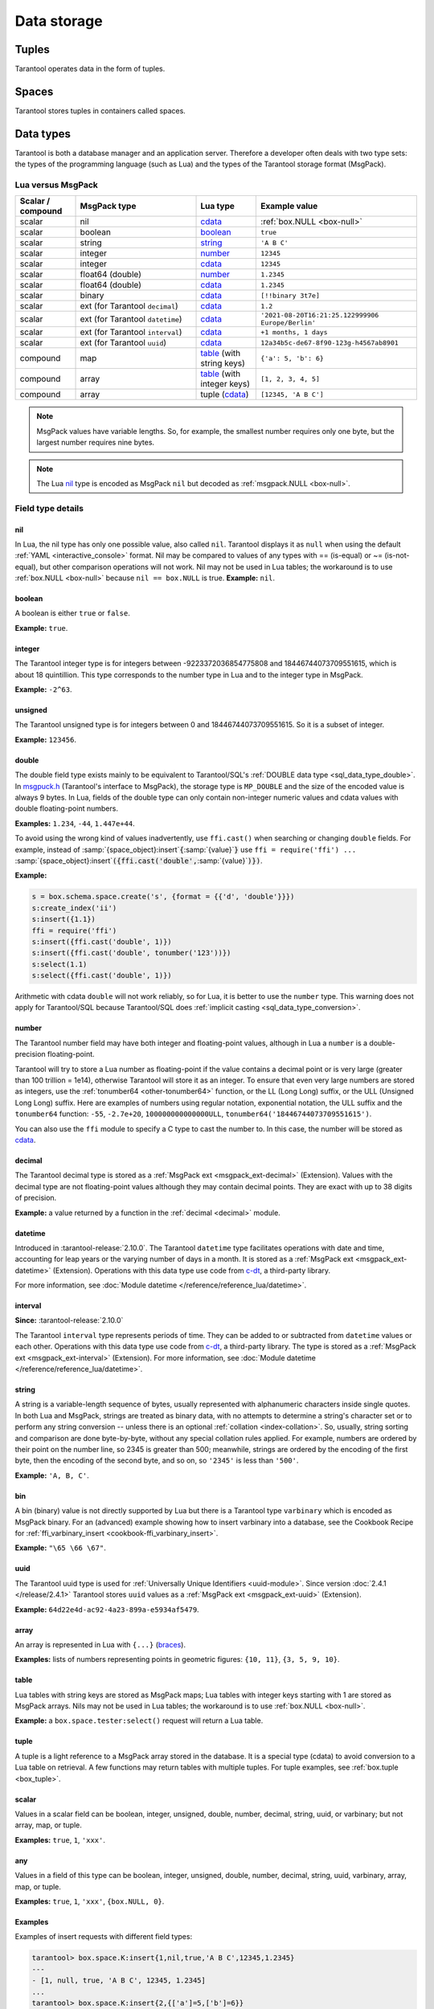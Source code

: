 Data storage
============

..  _index-box_tuple:

Tuples
------

Tarantool operates data in the form of tuples.

..  glossary::

    tuple
        A tuple is a group of data values in Tarantool's memory.
        Think of it as a "database record" or a "row".
        The data values in the tuple are called :term:`fields <field>`.

        When Tarantool returns a tuple value in the console,
        by default, it uses :ref:`YAML <interactive_console>` format,
        for example: ``[3, 'Ace of Base', 1993]``.

        Internally, Tarantool stores tuples as
        `MsgPack <https://en.wikipedia.org/wiki/MessagePack>`_ arrays.

    field
        Fields are distinct data values, contained in a tuple.
        They play the same role as "row columns" or "record fields" in relational databases,
        with a few improvements:

        *   fields can be composite structures, such as arrays or maps,
        *   fields don't need to have names.

        A given tuple may have any number of fields, and the fields may be of
        different :ref:`types <index-box_data-types>`.

        The field's number is the identifier of the field.
        Numbers are counted from base 1 in Lua and other 1-based languages,
        or from base 0 in languages like PHP or C/C++.
        So, ``1`` or ``0`` can be used in some contexts to refer to the first
        field of a tuple.

..  _index-box_space:

Spaces
------

Tarantool stores tuples in containers called spaces.

..  glossary::

    space
        In Tarantool, a space is a primary container that stores data.
        It is analogous to tables in relational databases.
        Spaces contain :term:`tuples <tuple>` -- the Tarantool name for
        database records.
        The number of tuples in a space is unlimited.

        At least one space is required to store data with Tarantool.
        Each space has the following attributes:

        *   a unique **name** specified by the user,
        *   a unique **numeric identifier** which can be specified by
            the user, but usually is assigned automatically by Tarantool,
        *   an **engine**: *memtx* (default) --- in-memory engine,
            fast but limited in size, or *vinyl* --- on-disk engine for huge data sets.

        To be functional, a space also needs to have a :ref:`primary index <index-box_index>`.
        It can also have secondary indexes.

..  _index-box_data-types:

Data types
----------

Tarantool is both a database manager and an application server.
Therefore a developer often deals with two type sets:
the types of the programming language (such as Lua) and
the types of the Tarantool storage format (MsgPack).

..  _index-box_lua-vs-msgpack:

Lua versus MsgPack
~~~~~~~~~~~~~~~~~~

..  container:: table

    ..  list-table::
        :widths: 15 30 15 40
        :header-rows: 1

        *   -   Scalar / compound
            -   MsgPack type
            -   Lua type
            -   Example value
        *   -   scalar
            -   nil
            -   `cdata`_
            -   :ref:`box.NULL <box-null>`
        *   -   scalar
            -   boolean
            -   `boolean`_
            -   ``true``
        *   -   scalar
            -   string
            -   `string`_
            -   ``'A B C'``
        *   -   scalar
            -   integer
            -   `number`_
            -   ``12345``
        *   -   scalar
            -   integer
            -   `cdata`_
            -   ``12345``
        *   -   scalar
            -   float64 (double)
            -   `number`_
            -   ``1.2345``
        *   -   scalar
            -   float64 (double)
            -   `cdata`_
            -   ``1.2345``
        *   -   scalar
            -   binary
            -   `cdata`_
            -   ``[!!binary 3t7e]``
        *   -   scalar
            -   ext (for Tarantool ``decimal``)
            -   `cdata`_
            -   ``1.2``
        *   -   scalar
            -   ext (for Tarantool ``datetime``)
            -   `cdata`_
            -   ``'2021-08-20T16:21:25.122999906 Europe/Berlin'``
        *   -   scalar
            -   ext (for Tarantool ``interval``)
            -   `cdata`_
            -   ``+1 months, 1 days``
        *   -   scalar
            -   ext (for Tarantool ``uuid``)
            -   `cdata`_
            -   ``12a34b5c-de67-8f90-123g-h4567ab8901``
        *   -   compound
            -   map
            -   `table`_ (with string keys)
            -   ``{'a': 5, 'b': 6}``
        *   -   compound
            -   array
            -   `table`_ (with integer keys)
            -   ``[1, 2, 3, 4, 5]``
        *   -   compound
            -   array
            -   tuple (`cdata`_)
            -   ``[12345, 'A B C']``

..  _boolean: http://www.lua.org/pil/2.2.html
..  _string: http://www.lua.org/pil/2.4.html
..  _number: http://www.lua.org/pil/2.3.html
..  _table: http://www.lua.org/pil/2.5.html
..  _cdata: http://luajit.org/ext_ffi.html#call

..  note::

    MsgPack values have variable lengths.
    So, for example, the smallest number requires only one byte, but the largest number
    requires nine bytes.

..  note::
    
    The Lua `nil <http://www.lua.org/pil/2.1.html>`_ type is encoded as MsgPack ``nil`` but
    decoded as :ref:`msgpack.NULL <box-null>`.

..  _index_box_field_type_details:

Field type details
~~~~~~~~~~~~~~~~~~

..  _index-box_nil:

nil
***

In Lua, the nil type has only one possible value, also called ``nil``.
Tarantool displays it as ``null`` when using the default
:ref:`YAML <interactive_console>` format.
Nil may be compared to values of any types with == (is-equal)
or ~= (is-not-equal), but other comparison operations will not work.
Nil may not be used in Lua tables; the workaround is to use
:ref:`box.NULL <box-null>` because ``nil == box.NULL`` is true.
**Example:** ``nil``.

..  _index-box_boolean:

boolean
*******

A boolean is either ``true`` or ``false``.

**Example:** ``true``.

..  _index-box_integer:

integer
*******

The Tarantool integer type is for integers between
-9223372036854775808 and 18446744073709551615, which is about 18 quintillion.
This type corresponds to the number type in Lua and to the integer type in MsgPack.

**Example:** ``-2^63``.

..  _index-box_unsigned:

unsigned
********

The Tarantool unsigned type is for integers between
0 and 18446744073709551615. So it is a subset of integer.

**Example:** ``123456``.

..  _index-box_double:

double
******

The double field type exists
mainly to be equivalent to Tarantool/SQL's
:ref:`DOUBLE data type <sql_data_type_double>`.
In `msgpuck.h <https://github.com/rtsisyk/msgpuck>`_ (Tarantool's interface to MsgPack),
the storage type is ``MP_DOUBLE`` and the size of the encoded value is always 9 bytes.
In Lua, fields of the double type can only contain non-integer numeric values and
cdata values with double floating-point numbers.

**Examples:** ``1.234``, ``-44``, ``1.447e+44``.

To avoid using the wrong kind of values inadvertently, use
``ffi.cast()`` when searching or changing ``double`` fields.
For example, instead of
:samp:`{space_object}:insert`:code:`{`:samp:`{value}`:code:`}`
use
``ffi = require('ffi') ...``
:samp:`{space_object}:insert`:code:`({ffi.cast('double',`:samp:`{value}`:code:`)})`.

**Example:**

..  code-block:: tarantoolsession

    s = box.schema.space.create('s', {format = {{'d', 'double'}}})
    s:create_index('ii')
    s:insert({1.1})
    ffi = require('ffi')
    s:insert({ffi.cast('double', 1)})
    s:insert({ffi.cast('double', tonumber('123'))})
    s:select(1.1)
    s:select({ffi.cast('double', 1)})

Arithmetic with cdata ``double`` will not work reliably, so
for Lua, it is better to use the ``number`` type.
This warning does not apply for Tarantool/SQL because
Tarantool/SQL does
:ref:`implicit casting <sql_data_type_conversion>`.

..  _index-box_number:

number
******

The Tarantool number field may have both
integer and floating-point values, although in Lua a ``number``
is a double-precision floating-point.

Tarantool will try to store a Lua number as
floating-point if the value contains a decimal point or is very large
(greater than 100 trillion = 1e14), otherwise Tarantool will store it as an integer.
To ensure that even very large numbers are stored as integers, use the
:ref:`tonumber64 <other-tonumber64>` function, or the LL (Long Long) suffix,
or the ULL (Unsigned Long Long) suffix.
Here are examples of numbers using regular notation, exponential notation,
the ULL suffix and the ``tonumber64`` function:
``-55``, ``-2.7e+20``, ``100000000000000ULL``, ``tonumber64('18446744073709551615')``.

You can also use the ``ffi`` module to specify a C type to cast the number to.
In this case, the number will be stored as `cdata`_.

..  _index-box_decimal:

decimal
*******

The Tarantool decimal type is stored as a :ref:`MsgPack ext <msgpack_ext-decimal>` (Extension).
Values with the decimal type are not floating-point values although
they may contain decimal points.
They are exact with up to 38 digits of precision.

**Example:** a value returned by a function in the :ref:`decimal <decimal>` module.

..  _index-box_datetime:

datetime
********

Introduced in :tarantool-release:`2.10.0`.
The Tarantool ``datetime`` type facilitates operations with date and time,
accounting for leap years or the varying number of days in a month.
It is stored as a :ref:`MsgPack ext <msgpack_ext-datetime>` (Extension).
Operations with this data type use code from `c-dt <https://github.com/tarantool/c-dt>`_, a third-party library.

For more information, see :doc:`Module datetime </reference/reference_lua/datetime>`.

..  _index-box_interval:

interval
********

**Since:** :tarantool-release:`2.10.0`

The Tarantool ``interval`` type represents periods of time.
They can be added to or subtracted from ``datetime`` values or each other.
Operations with this data type use code from `c-dt <https://github.com/tarantool/c-dt>`_, a third-party library.
The type is stored as a :ref:`MsgPack ext <msgpack_ext-interval>` (Extension).
For more information, see :doc:`Module datetime </reference/reference_lua/datetime>`.

..  _index-box_string:

string
******

A string is a variable-length sequence of bytes, usually represented with
alphanumeric characters inside single quotes. In both Lua and MsgPack, strings
are treated as binary data, with no attempts to determine a string's
character set or to perform any string conversion -- unless there is an optional
:ref:`collation <index-collation>`.
So, usually, string sorting and comparison are done byte-by-byte, without any special
collation rules applied.
For example, numbers are ordered by their point on the number line, so 2345 is
greater than 500; meanwhile, strings are ordered by the encoding of the first
byte, then the encoding of the second byte, and so on, so ``'2345'`` is less than ``'500'``.

**Example:** ``'A, B, C'``.

..  _index-box_bin:

bin
***

A bin (binary) value is not directly supported by Lua but there is
a Tarantool type ``varbinary`` which is encoded as MsgPack binary.
For an (advanced) example showing how to insert varbinary into a database,
see the Cookbook Recipe for :ref:`ffi_varbinary_insert <cookbook-ffi_varbinary_insert>`.

**Example:** ``"\65 \66 \67"``.

..  _index-box_uuid:

uuid
****

The Tarantool uuid type is used for
:ref:`Universally Unique Identifiers <uuid-module>`.
Since version :doc:`2.4.1 </release/2.4.1>` Tarantool stores
``uuid`` values as a :ref:`MsgPack ext <msgpack_ext-uuid>` (Extension).

**Example:** ``64d22e4d-ac92-4a23-899a-e5934af5479``.

..  _index-box_array:

array
*****

An array is represented in Lua with ``{...}`` (`braces <https://www.lua.org/pil/11.1.html>`_).

**Examples:** lists of numbers representing points in geometric figures:
``{10, 11}``, ``{3, 5, 9, 10}``.

..  _index-box_table:

table
*****

Lua tables with string keys are stored as MsgPack maps;
Lua tables with integer keys starting with 1 are stored as MsgPack arrays.
Nils may not be used in Lua tables; the workaround is to use
:ref:`box.NULL <box-null>`.

**Example:** a ``box.space.tester:select()`` request will return a Lua table.

..  _index-box_tuple_ref:

tuple
*****

A tuple is a light reference to a MsgPack array stored in the database.
It is a special type (cdata) to avoid conversion to a Lua table on retrieval.
A few functions may return tables with multiple tuples. For tuple examples,
see :ref:`box.tuple <box_tuple>`.

..  _index-box_scalar:

scalar
******

Values in a scalar field can be boolean, integer, unsigned, double,
number, decimal, string, uuid, or varbinary; but not array, map, or tuple.

**Examples:** ``true``, ``1``, ``'xxx'``.

..  _index-box_any:

any
***

Values in a field of this type can be boolean, integer, unsigned, double,
number, decimal, string, uuid, varbinary, array, map, or tuple.

**Examples:** ``true``, ``1``, ``'xxx'``, ``{box.NULL, 0}``.


.. _examples_different_field_types:

Examples
********

Examples of insert requests with different field types:

..  code-block:: tarantoolsession

    tarantool> box.space.K:insert{1,nil,true,'A B C',12345,1.2345}
    ---
    - [1, null, true, 'A B C', 12345, 1.2345]
    ...
    tarantool> box.space.K:insert{2,{['a']=5,['b']=6}}
    ---
    - [2, {'a': 5, 'b': 6}]
    ...
    tarantool> box.space.K:insert{3,{1,2,3,4,5}}
    ---
    - [3, [1, 2, 3, 4, 5]]
    ...

Indexed field types
~~~~~~~~~~~~~~~~~~~

To learn more about what values can be stored in indexed fields, read the
:ref:`Indexes <index-box_indexed-field-types>` section.

..  _index-collation:

Collations
----------

By default, when Tarantool compares strings, it uses the so-called
**binary collation**.
It only considers the numeric value of each byte in a string.
For example, the encoding of ``'A'`` (what used to be called the "ASCII value") is 65,
the encoding of ``'B'`` is 66, and the encoding of ``'a'`` is 98.
Therefore, if the string is encoded with ASCII or UTF-8, then ``'A' < 'B' < 'a'``.

Binary collation is the best choice for fast deterministic simple maintenance and searching
with Tarantool indexes.

But if you want the ordering that you see in phone books and dictionaries,
then you need Tarantool's optional collations, such as ``unicode`` and
``unicode_ci``, which allow for ``'a' < 'A' < 'B'`` and ``'a' == 'A' < 'B'``
respectively.

**The unicode and unicode_ci optional collations** use the ordering according to the
`Default Unicode Collation Element Table (DUCET) <http://unicode.org/reports/tr10/#Default_Unicode_Collation_Element_Table>`_
and the rules described in
`Unicode® Technical Standard #10 Unicode Collation Algorithm (UTS #10 UCA) <http://unicode.org/reports/tr10>`_.
The only difference between the two collations is about
`weights <https://unicode.org/reports/tr10/#Weight_Level_Defn>`_:

*   ``unicode`` collation observes L1, L2, and L3 weights (strength = 'tertiary');
*   ``unicode_ci`` collation observes only L1 weights (strength = 'primary'), so for example ``'a' == 'A' == 'á' == 'Á'``.

As an example, take some Russian words:

..  code-block:: text

    'ЕЛЕ'
    'елейный'
    'ёлка'
    'еловый'
    'елозить'
    'Ёлочка'
    'ёлочный'
    'ЕЛь'
    'ель'

...and show the difference in ordering and selecting by index:

*   with ``unicode`` collation:

    ..  code-block:: tarantoolsession

        tarantool> box.space.T:create_index('I', {parts = {{field = 1, type = 'str', collation='unicode'}}})
        ...
        tarantool> box.space.T.index.I:select()
        ---
        - - ['ЕЛЕ']
          - ['елейный']
          - ['ёлка']
          - ['еловый']
          - ['елозить']
          - ['Ёлочка']
          - ['ёлочный']
          - ['ель']
          - ['ЕЛь']
        ...
        tarantool> box.space.T.index.I:select{'ЁлКа'}
        ---
        - []
        ...

*   with ``unicode_ci`` collation:

    ..  code-block:: tarantoolsession

        tarantool> box.space.T:create_index('I', {parts = {{field = 1, type ='str', collation='unicode_ci'}}})
        ...
        tarantool> box.space.T.index.I:select()
        ---
        - - ['ЕЛЕ']
          - ['елейный']
          - ['ёлка']
          - ['еловый']
          - ['елозить']
          - ['Ёлочка']
          - ['ёлочный']
          - ['ЕЛь']
        ...
        tarantool> box.space.T.index.I:select{'ЁлКа'}
        ---
        - - ['ёлка']
        ...


In all, collation involves much more than these simple examples of
upper case / lower case and accented / unaccented equivalence in alphabets.
We also consider variations of the same character, non-alphabetic writing systems,
and special rules that apply for combinations of characters.

For English, Russian, and most other languages and use cases, use the "unicode" and "unicode_ci" collations.
If you need Cyrillic letters 'Е' and 'Ё' to have the same level-1 weights,
try the Kyrgyz collation.

**The tailored optional collations**: for other languages, Tarantool supplies tailored collations for every
modern language that has more than a million native speakers, and
for specialized situations such as the difference between dictionary
order and telephone book order.
Run ``box.space._collation:select()`` to see the complete list.

The tailored collation names have the form
``unicode_[language code]_[strength]``, where language code is a standard
2-character or 3-character language abbreviation, and strength is ``s1``
for "primary strength" (level-1 weights), ``s2`` for "secondary", ``s3`` for "tertiary".
Tarantool uses the same language codes as the ones in the "list of tailorable locales" on man pages of
`Ubuntu <http://manpages.ubuntu.com/manpages/bionic/man3/Unicode::Collate::Locale.3perl.html>`_ and
`Fedora <http://www.polarhome.com/service/man/?qf=Unicode%3A%3ACollate%3A%3ALocale&af=0&tf=2&of=Fedora>`_.
Charts explaining the precise differences from DUCET order are
in the
`Common Language Data Repository <https://unicode.org/cldr/charts/30/collation>`_.

..  _index-constraints:

Constraints
-----------

For better control over stored data, Tarantool supports **constraints** – user-defined
limitations on the values of certain fields or entire tuples. Together with data types,
constraints allow limiting the ranges of available field values both syntactically and semantically.

For example, the field ``age`` typically has the ``number`` type, so it cannot store
strings or boolean values. However, it can still have values that don't make sense,
such as negative numbers. This is where constraints come to help.

..  _index-constraint_types:

Constraint types
~~~~~~~~~~~~~~~~

There are two types of constraints in Tarantool:

*   *Field constraints* check that the value being assigned to a field
    satisfies a given condition. For example, ``age`` must be non-negative.

*   *Tuple constraints* check complex conditions that can involve all fields of
    a tuple. For example, a tuple contains a date in three fields:
    ``year``, ``month``, and ``day``. You can validate ``day`` values based on
    the ``month`` value (and even ``year`` if you consider leap years).

Field constraints work faster, while tuple constraints allow implementing
a wider range of limitations.

..  _index-constraint_functions:

Constraint functions
~~~~~~~~~~~~~~~~~~~~

Constraints use stored Lua functions, which must return ``true`` when the constraint
is satisfied. Other return values (including ``nil``) and exceptions make the
check fail and prevent tuple insertion or modification.

To create a constraint function, use :ref:`func.create with function body <box_schema-func_create_with-body>`.

Constraint functions take two parameters:

*   The field value and the constraint name for field constraints.

    ..  code-block:: tarantoolsession

        tarantool> box.schema.func.create('check_age',
                 > {language = 'LUA', is_deterministic = true, body = 'function(f, c) return (f >= 0 and f < 150) end'})
        ---
        ...

*   The tuple and the constraint name for tuple constraints.

    ..  code-block:: tarantoolsession

        tarantool> box.schema.func.create('check_person',
                 > {language = 'LUA', is_deterministic = true, body = 'function(t, c) return (t.age >= 0 and #(t.name) > 3) end'})
        ---
        ...

..  warning::

    Tarantool doesn't check field names used in tuple constraint functions.
    If a field referenced in a tuple constraint gets renamed, this constraint will break
    and prevent further insertions and modifications in the space.

..  _index-constraint_apply:

Creating constraints
~~~~~~~~~~~~~~~~~~~~

To create a constraint in a space, specify the corresponding function's name
in the ``constraint`` parameter:

*   Field constraints: when setting up the space format:

    ..  code-block:: tarantoolsession

        tarantool> box.space.person:format({
                 > {name = 'id',   type = 'number'},
                 > {name = 'name', type = 'string'},
                 > {name = 'age',  type = 'number', constraint = 'check_age'},
                 > })

*   Tuple constraints: when creating or altering a space:

    ..  code-block:: tarantoolsession

        tarantool> box.schema.space.create('person', { engine = 'memtx', constraint = 'check_tuple'})

In both cases, ``constraint`` can contain multiple function names passed as a tuple.
Each constraint can have an optional name:

..  code-block:: lua

    constraint = {'age_constraint' = 'check_age', 'name_constraint' = 'check_name'}

..  note::

    When adding a constraint to an existing space with data, Tarantool checks it
    against the stored data. If there are fields or tuples that don't satisfy
    the constraint, it won't be applied to the space.


..  _index-box_foreign_keys:

Foreign keys
------------

**Foreign keys** provide links between related fields, therefore maintaining the
`referential integrity <https://en.wikipedia.org/wiki/Referential_integrity>`_
of the database.

Some fields can only contain values that exist in other fields. For example,
a shop order always belongs to a customer. Hence, all values of the ``customer``
field of the ``orders`` space must also exist in the ``id`` field of the ``customers``
space. In this case, ``customers`` is a **parent space** for ``orders`` (its **child space**).
When two spaces are linked with a foreign key, each time a tuple is inserted or
modified in the child space, Tarantool checks that a corresponding value is present
in the parent space.

..  image:: foreign_key.svg
    :align: center

.. note::

    A foreign key can link a field to another field in the same space. In this
    case, the space is its own parent and child.

Foreign key types
~~~~~~~~~~~~~~~~~

There are two types of foreign keys in Tarantool:

*   *Field foreign keys* check that the value being assigned to a field
    is present in a particular field of another space. For example, the ``customer``
    value in a tuple from the ``orders`` space must match an ``id`` stored in the ``customers`` space.

*   *Tuple foreign keys* check that multiple fields of a tuple have a match in
    another space. For example, if the ``orders`` space has fields ``customer_id``
    and ``customer_name``, a tuple foreign key can check that the ``customers`` space
    contains a tuple with both these values in the corresponding fields.

Field foreign keys work faster while tuple foreign keys allow implementing
more strict references.

Creating foreign keys
~~~~~~~~~~~~~~~~~~~~~

..  important::

    For each foreign key, there must exist an index that includes all its fields.

To create a foreign key in a space, specify the parent space and linked fields in the ``foreign_key`` parameter.
Parent spaces can be referenced by name or by id. When linking to the same space, the space can be omitted.
Fields can be referenced by name or by number:

*   Field foreign keys: when setting up the space format.

    ..  code-block:: tarantoolsession

        tarantool> box.space.orders:format({
                 > {name = 'id',   type = 'number'},
                 > {name = 'customer_id', foreign_key = {space = 'customers', field = 'id'}}, -- or field = 1
                 > {name = 'price_total',  type = 'number'},
                 > })

*   Tuple foreign keys: when creating or altering a space. Note that for foreign
    keys with multiple fields there must exist an index that includes all these fields.

  ..  code-block:: tarantoolsession

      tarantool> box.schema.space.create("orders", {foreign_key={space='customers', field={customer_id='id', customer_name='name'}}})
      ---
      ...
      tarantool> box.space.orders:format({
               > {name = "id", type = "number"},
               > {name = "customer_id" },
               > {name = "customer_name"},
               > {name = "price_total",    type = "number"},
               > })

..  note::

    Type can be omitted for foreign key fields because it's
    defined in the parent space.

Foreign keys can have an optional name.

..  code-block:: lua

    foreign_key = {customer = {space = '...', field = {...}}}

A space can have multiple tuple foreign keys. In this case, they all must have names.

..  code-block:: lua

    foreign_key = {customer = {space = '...', field = {...} }, item = { space = '...', field = {...}}}

Tarantool performs integrity checks upon data modifications in parent spaces.
If you try to remove a tuple referenced by a foreign key or an entire parent space,
you will get an error.

..  important::

    Renaming parent spaces or referenced fields may break the corresponding foreign
    keys and prevent further insertions or modifications in the child spaces.
